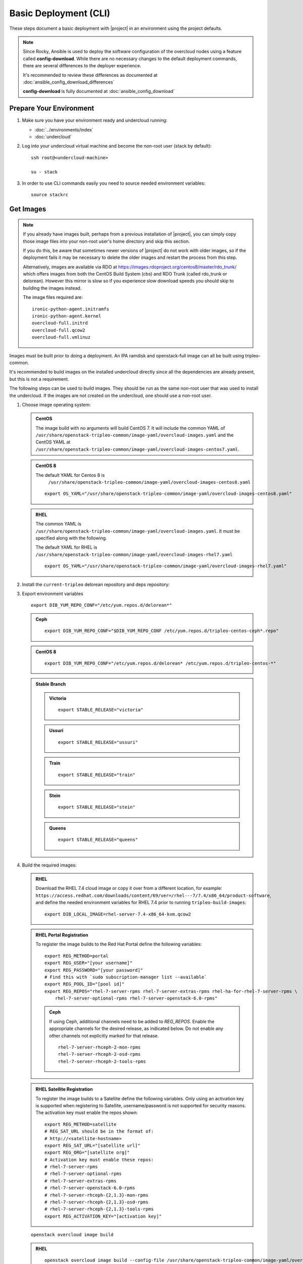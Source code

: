 .. _basic-deployment-cli:

Basic Deployment (CLI)
======================

These steps document a basic deployment with |project| in an environment using
the project defaults.

.. note::

      Since Rocky, Ansible is used to deploy the software configuration of
      the overcloud nodes using a feature called **config-download**. While
      there are no necessary changes to the default deployment commands,
      there are several differences to the deployer experience.

      It's recommended to review these differences as documented at
      :doc:`ansible_config_download_differences`

      **config-download** is fully documented at
      :doc:`ansible_config_download`


Prepare Your Environment
------------------------

#. Make sure you have your environment ready and undercloud running:

   * :doc:`../environments/index`
   * :doc:`undercloud`

#. Log into your undercloud virtual machine and become the non-root user (stack
   by default)::

    ssh root@<undercloud-machine>

    su - stack

#. In order to use CLI commands easily you need to source needed environment
   variables::

    source stackrc

.. _basic-deployment-cli-get-images:

Get Images
----------

.. note::

       If you already have images built, perhaps from a previous installation of
       |project|, you can simply copy those image files into your non-root user's
       home directory and skip this section.

       If you do this, be aware that sometimes newer versions of |project| do not
       work with older images, so if the deployment fails it may be necessary to
       delete the older images and restart the process from this step.

       Alternatively, images are available via RDO at
       https://images.rdoproject.org/centos8/master/rdo_trunk/ which offers images from both the
       CentOS Build System (cbs) and RDO Trunk (called rdo_trunk or delorean).
       However this mirror is slow so if you experience slow download speeds
       you should skip to building the images instead.

       The image files required are::

           ironic-python-agent.initramfs
           ironic-python-agent.kernel
           overcloud-full.initrd
           overcloud-full.qcow2
           overcloud-full.vmlinuz

Images must be built prior to doing a deployment. An IPA ramdisk and
openstack-full image can all be built using tripleo-common.

It's recommended to build images on the installed undercloud directly since all
the dependencies are already present, but this is not a requirement.

The following steps can be used to build images. They should be run as the same
non-root user that was used to install the undercloud. If the images are not
created on the undercloud, one should use a non-root user.


#. Choose image operating system:

   .. admonition:: CentOS
      :class: centos

      The image build with no arguments will build CentOS 7. It will include the
      common YAML of
      ``/usr/share/openstack-tripleo-common/image-yaml/overcloud-images.yaml``
      and the CentOS YAML at
      ``/usr/share/openstack-tripleo-common/image-yaml/overcloud-images-centos7.yaml``.

   .. admonition:: CentOS 8
      :class: centos8

      The default YAML for Centos 8 is
       ``/usr/share/openstack-tripleo-common/image-yaml/overcloud-images-centos8.yaml``

      ::

          export OS_YAML="/usr/share/openstack-tripleo-common/image-yaml/overcloud-images-centos8.yaml"

   .. admonition:: RHEL
      :class: rhel

      The common YAML is
      ``/usr/share/openstack-tripleo-common/image-yaml/overcloud-images.yaml``.
      It must be specified along with the following.

      The default YAML for RHEL is
      ``/usr/share/openstack-tripleo-common/image-yaml/overcloud-images-rhel7.yaml``

      ::

          export OS_YAML="/usr/share/openstack-tripleo-common/image-yaml/overcloud-images-rhel7.yaml"


#. Install the ``current-tripleo`` delorean repository and deps repository:

   .. include:: ../repositories.rst


3. Export environment variables

   ::

        export DIB_YUM_REPO_CONF="/etc/yum.repos.d/delorean*"

   .. admonition:: Ceph
      :class: ceph

      ::

         export DIB_YUM_REPO_CONF="$DIB_YUM_REPO_CONF /etc/yum.repos.d/tripleo-centos-ceph*.repo"

   .. admonition:: CentOS 8
      :class: centos8

      ::

         export DIB_YUM_REPO_CONF="/etc/yum.repos.d/delorean* /etc/yum.repos.d/tripleo-centos-*"

   .. admonition:: Stable Branch
      :class: stable

      .. admonition:: Victoria
         :class: victoria

         ::

            export STABLE_RELEASE="victoria"

      .. admonition:: Ussuri
         :class: ussuri

         ::

            export STABLE_RELEASE="ussuri"

      .. admonition:: Train
         :class: train

         ::

            export STABLE_RELEASE="train"

      .. admonition:: Stein
         :class: stein

         ::

            export STABLE_RELEASE="stein"

      .. admonition:: Queens
         :class: queens

         ::

            export STABLE_RELEASE="queens"


#. Build the required images:


   .. admonition:: RHEL
      :class: rhel

      Download the RHEL 7.4 cloud image or copy it over from a different location,
      for example:
      ``https://access.redhat.com/downloads/content/69/ver=/rhel---7/7.4/x86_64/product-software``,
      and define the needed environment variables for RHEL 7.4 prior to running
      ``tripleo-build-images``::

          export DIB_LOCAL_IMAGE=rhel-server-7.4-x86_64-kvm.qcow2

   .. admonition:: RHEL Portal Registration
      :class: portal

      To register the image builds to the Red Hat Portal define the following variables::

            export REG_METHOD=portal
            export REG_USER="[your username]"
            export REG_PASSWORD="[your password]"
            # Find this with `sudo subscription-manager list --available`
            export REG_POOL_ID="[pool id]"
            export REG_REPOS="rhel-7-server-rpms rhel-7-server-extras-rpms rhel-ha-for-rhel-7-server-rpms \
                rhel-7-server-optional-rpms rhel-7-server-openstack-6.0-rpms"

      .. admonition:: Ceph
         :class: ceph

         If using Ceph, additional channels need to be added to `REG_REPOS`.
         Enable the appropriate channels for the desired release, as indicated below.
         Do not enable any other channels not explicitly marked for that release.

         ::

           rhel-7-server-rhceph-2-mon-rpms
           rhel-7-server-rhceph-2-osd-rpms
           rhel-7-server-rhceph-2-tools-rpms


   .. admonition:: RHEL Satellite Registration
      :class: satellite

      To register the image builds to a Satellite define the following
      variables. Only using an activation key is supported when registering to
      Satellite, username/password is not supported for security reasons. The
      activation key must enable the repos shown::

            export REG_METHOD=satellite
            # REG_SAT_URL should be in the format of:
            # http://<satellite-hostname>
            export REG_SAT_URL="[satellite url]"
            export REG_ORG="[satellite org]"
            # Activation key must enable these repos:
            # rhel-7-server-rpms
            # rhel-7-server-optional-rpms
            # rhel-7-server-extras-rpms
            # rhel-7-server-openstack-6.0-rpms
            # rhel-7-server-rhceph-{2,1.3}-mon-rpms
            # rhel-7-server-rhceph-{2,1.3}-osd-rpms
            # rhel-7-server-rhceph-{2,1.3}-tools-rpms
            export REG_ACTIVATION_KEY="[activation key]"

   ::

       openstack overcloud image build

   ..

   .. admonition:: RHEL
      :class: rhel

      ::

        openstack overcloud image build --config-file /usr/share/openstack-tripleo-common/image-yaml/overcloud-images.yaml --config-file $OS_YAML

   .. admonition:: CentOS 8
      :class: centos8

      ::

         openstack overcloud image build --config-file /usr/share/openstack-tripleo-common/image-yaml/overcloud-images-python3.yaml --config-file $OS_YAML


   See the help for ``openstack overcloud image build`` for further options.

   The YAML files are cumulative. Order on the command line is important. The
   packages, elements, and options sections will append. All others will overwrite
   previously read values.

   .. note::
    This command will build **overcloud-full** images (\*.qcow2, \*.initrd,
    \*.vmlinuz) and **ironic-python-agent** images (\*.initramfs, \*.kernel)

    In order to build specific images, one can use the ``--image-name`` flag
    to ``openstack overcloud image build``. It can be specified multiple times.

.. note::

       If you want to use whole disk images with TripleO, please see :doc:`../provisioning/whole_disk_images`.

.. _basic-deployment-cli-upload-images:

Upload Images
-------------

Load the images into the containerized undercloud Glance::

    openstack overcloud image upload


To upload a single image, see :doc:`upload_single_image`.

If working with multiple architectures and/or platforms with an architecture these
attributes can be specified at upload time as in::

    openstack overcloud image upload
    openstack overcloud image upload --arch x86_64 \
        --httpboot /var/lib/ironic/httpboot/x86_64
    openstack overcloud image upload --arch x86_64 --platform SNB \
        --httpboot /var/lib/ironic/httpboot/x86_64-SNB

.. note::

    Adding ``--httpboot`` is optional but suggested if you need to ensure that
    the ``agent`` images are unique within your environment.

.. admonition:: Prior to Rocky release
  :class: stable

  Before Rocky, the undercloud isn't containerized by default. Hence
  you should use the ``/httpboot/*`` paths instead.

This will create 3 sets of images with in the undercloud image service for later
use in deployment, see :doc:`../environments/baremetal`

.. _node-registration:

Register Nodes
--------------

Register and configure nodes for your deployment with Ironic::

    openstack overcloud node import instackenv.json

The file to be imported may be either JSON, YAML or CSV format, and
the type is detected via the file extension (json, yaml, csv).
The file format is documented in :ref:`instackenv`.

The nodes status will be set to ``manageable`` by default, so that
introspection may later be run. To also run introspection and make the
nodes available for deployment in one step, the following flags can be
used::

    openstack overcloud node import --introspect --provide instackenv.json

Starting with the Newton release you can take advantage of the ``enroll``
provisioning state - see :doc:`../provisioning/node_states` for details.

If your hardware has several hard drives, it's highly recommended that you
specify the exact device to be used during introspection and deployment
as a root device. Please see :ref:`root_device` for details.

.. warning::
   If you don't specify the root device explicitly, any device may be picked.
   Also the device chosen automatically is **NOT** guaranteed to be the same
   across rebuilds. Make sure to wipe the previous installation before
   rebuilding in this case.

If there is information from previous deployments on the nodes' disks, it is
recommended to at least remove the partitions and partition table(s). See
:doc:`../provisioning/cleaning` for information on how to do it.

Finally, if you want your nodes to boot in the UEFI mode, additional steps may
have to be taken - see :doc:`../provisioning/uefi_boot` for details.

.. warning::
   It's not recommended to delete nodes and/or rerun this command after
   you have proceeded to the next steps. Particularly, if you start introspection
   and then re-register nodes, you won't be able to retry introspection until
   the previous one times out (1 hour by default). If you are having issues
   with nodes after registration, please follow
   :ref:`node_registration_problems`.

Another approach to enrolling node is
:doc:`../provisioning/node_discovery`.

.. _introspection:

Introspect Nodes
----------------


.. admonition:: Validations
   :class: validations

   Once the undercloud is installed, you can run the
   ``pre-introspection`` validations::

     openstack tripleo validator run --group pre-introspection

   Then verify the results as described in :ref:`running_validation_group`.

Nodes must be in the ``manageable`` provisioning state in order to run
introspection. Introspect hardware attributes of nodes with::

    openstack overcloud node introspect --all-manageable

Nodes can also be specified individually by UUID. The ``--provide``
flag can be used in order to move the nodes automatically to the
``available`` provisioning state once the introspection is finished,
making the nodes available for deployment.
::

   openstack overcloud node introspect --all-manageable --provide

.. note:: **Introspection has to finish without errors.**
   The process can take up to 5 minutes for VM / 15 minutes for baremetal. If
   the process takes longer, see :ref:`introspection_problems`.

.. note:: If you need to introspect just a single node, see
   :doc:`../provisioning/introspect_single_node`

Provide Nodes
-------------

Only nodes in the ``available`` provisioning state can be deployed to
(see :doc:`../provisioning/node_states` for details).  To move
nodes from ``manageable`` to ``available`` the following command can be
used::

        openstack overcloud node provide --all-manageable

Flavor Details
--------------

The undercloud will have a number of default flavors created at install time.
In most cases these flavors do not need to be modified, but they can be if
desired.  By default, all overcloud instances will be booted with the
``baremetal`` flavor, so all baremetal nodes must have at least as much
memory, disk, and cpu as that flavor.

In addition, there are profile-specific flavors created which can be used with
the profile-matching feature.  For more details on deploying with profiles,
see :doc:`../provisioning/profile_matching`.

.. _basic-deployment-cli-configure-namserver:

Configure a nameserver for the Overcloud
----------------------------------------

Overcloud nodes can have a nameserver configured in order to resolve
hostnames via DNS. The nameserver is defined in the undercloud's neutron
subnet. If needed, define the nameserver to be used for the environment::

    # List the available subnets
    openstack subnet list
    openstack subnet set <subnet-uuid> --dns-nameserver <nameserver-ip>

.. admonition:: Stable Branch
   :class: stable

   For Mitaka release and older, the subnet commands are executed within the
   `neutron` command::

        neutron subnet-list
        neutron subnet-update <subnet-uuid> --dns-nameserver <nameserver-ip>

.. note::
   A public DNS server, such as 8.8.8.8 or the undercloud DNS name server
   can be used if there is no internal DNS server.

.. admonition:: Virtual
   :class: virtual

   In virtual environments, the libvirt default network DHCP server address,
   typically 192.168.122.1, can be used as the overcloud nameserver.

.. _deploy-the-overcloud:

Deploy the Overcloud
--------------------

.. admonition:: Validations
   :class: validations

   Before you start the deployment, you may want to run the
   ``pre-deployment`` validations::

     openstack tripleo validator run --group pre-deployment

   Then verify the results as described in :ref:`running_validation_group`.


By default 1 compute and 1 control node will be deployed, with networking
configured for the virtual environment.  To customize this, see the output of::

    openstack help overcloud deploy

.. admonition:: Swap
   :class: optional

   Swap files or partitions can be installed as part of an Overcloud deployment.
   For adding swap files there is no restriction besides having
   4GB available on / (by default). When using a swap partition,
   the partition must exist and be tagged as `swap1` (by default).
   To deploy a swap file or partition in each Overcloud node use one
   of the following arguments when deploying::

      -e /usr/share/openstack-tripleo-heat-templates/environments/enable-swap-partition.yaml
      -e /usr/share/openstack-tripleo-heat-templates/environments/enable-swap.yaml

.. admonition:: Ceph
  :class: ceph

  When deploying Ceph with dedicated CephStorage nodes to host the CephOSD
  service it is necessary to specify the number of CephStorage nodes
  to be deployed and to provide some additional parameters to enable usage
  of Ceph for Glance, Cinder, Nova or all of them. To do so, use the
  following arguments when deploying::

      --ceph-storage-scale <number of nodes> -e /usr/share/openstack-tripleo-heat-templates/environments/ceph-ansible/ceph-ansible.yaml

  When deploying Ceph without dedicated CephStorage nodes, opting for an HCI
  architecture instead, where the CephOSD service is colocated with the
  NovaCompute service on the Compute nodes, use the following arguments::

      -e /usr/share/openstack-tripleo-heat-templates/environments/hyperconverged-ceph.yaml -e /usr/share/openstack-tripleo-heat-templates/environments/ceph-ansible/ceph-ansible.yaml

  The `hyperconverged-ceph.yaml` environment file will also enable a port on the
  `StorageMgmt` network for the Compute nodes. This will be the Ceph private
  network and the Compute NIC templates have to be configured to use that, see
  :doc:`../features/network_isolation` for more details on how to do
  it.

.. admonition:: RHEL Satellite Registration
  :class: satellite

  To register the Overcloud nodes to a Satellite add the following flags
  to the deploy command::

         --rhel-reg --reg-method satellite --reg-org <ORG ID#> --reg-sat-url <satellite URL> --reg-activation-key <KEY>

  .. note::

      Only using an activation key is supported when registering to
      Satellite, username/password is not supported for security reasons.
      The activation key must enable the following repos:

      rhel-7-server-rpms

      rhel-7-server-optional-rpms

      rhel-7-server-extras-rpms

      rhel-7-server-openstack-6.0-rpms

.. admonition:: SSL
   :class: optional

   To deploy an overcloud with SSL, see :doc:`../features/ssl`.

Run the deploy command, including any additional parameters as necessary::

  openstack overcloud deploy --templates [additional parameters]

.. note::

      When deploying a new stack or updating a preexisting deployment, it is
      important to avoid using component cli along side the unified cli. This
      will lead to unexpected results.

      Example:

      The following will present a behavior where the my_roles_data will persist,
      due to the location of the custom roles data, which is stored in swift::

          openstack overcloud deploy --templates -r my_roles_data.yaml
          heat stack-delete overcloud

      Allow the stack to be deleted then continue::

          openstack overcloud deploy --templates

      The execution of the above will still reference my_roles_data as the
      unified command line client will perform a look up against the swift
      storage. The reason for the unexpected behavior is due to the heatclient
      lack of awareness of the swift storage.

      The correct course of action should be as followed::

          openstack overcloud deploy --templates -r my_roles_data.yaml
          openstack overcloud delete <stack name>

      Allow the stack to be deleted then continue::

          openstack overcloud deploy --templates

To deploy an overcloud with multiple controllers and achieve HA,
follow :doc:`../features/high_availability`.

.. admonition:: Virtual
   :class: virtual

   When deploying the Compute node in a virtual machine
   without nested guest support, add  ``--libvirt-type qemu``
   or launching instances on the deployed overcloud will fail.

.. note::

   To deploy the overcloud with network isolation, bonds, and/or custom
   network interface configurations, instead follow the workflow here to
   deploy: :doc:`../features/network_isolation`

.. note::

   Previous versions of the client had many parameters defaulted. Some of these
   parameters are now pulling defaults directly from the Heat templates. In
   order to override these parameters, one should use an environment file to
   specify these overrides, via 'parameter_defaults'.

   The parameters that controlled these parameters will be deprecated in the
   client, and eventually removed in favor of using environment files.


Post-Deployment
---------------

.. admonition:: Validations
   :class: validations

   After the deployment finishes, you can run the ``post-deployment``
   validations::

     openstack tripleo validator run --group post-deployment

   Then verify the results as described in :ref:`running_validation_group`.

Deployment artifacts
^^^^^^^^^^^^^^^^^^^^

Artifacts from the deployment, including log files, rendered
templates, and generated environment files are saved under the working
directory which can be specified with the ``--work-dir`` argument to
``openstack overcloud deploy``. By default, the location is
``~/overcloud-deploy/<stack>``.

Access the Overcloud
^^^^^^^^^^^^^^^^^^^^

``openstack overcloud deploy`` generates an overcloudrc file appropriate for
interacting with the deployed overcloud in the current user's home directory.
To use it, simply source the file::

    source ~/overcloudrc

To return to working with the undercloud, source the ``stackrc`` file again::

    source ~/stackrc


Add entries to /etc/hosts
^^^^^^^^^^^^^^^^^^^^^^^^^

In cases where the overcloud hostnames are not already resolvable with DNS,
entries can be added to /etc/hosts to make them resolvable. This is
particularly convenient on the undercloud. The Heat stack provides an output
value that can be appended to /etc/hosts easily. Run the following command to
get the output value and add it to /etc/hosts wherever the hostnames should
be resolvable::

    openstack stack output show overcloud HostsEntry -f value -c output_value


Setup the Overcloud network
^^^^^^^^^^^^^^^^^^^^^^^^^^^

Initial networks in Neutron in the overcloud need to be created for tenant
instances. The following are example commands to create the initial networks.
Edit the address ranges, or use the necessary ``neutron`` commands to match the
environment appropriately. This assumes a dedicated interface or native VLAN::

    openstack network create public --external --provider-network-type flat \
    --provider-physical-network datacentre
    openstack subnet create --allocation-pool start=172.16.23.140,end=172.16.23.240 \
    --network public --gateway 172.16.23.251 --no-dhcp --subnet-range \
    172.16.23.128/25 public

The example shows naming the network "public" because that will allow tempest
tests to pass, based on the default floating pool name set in ``nova.conf``.
You can confirm that the network was created with::

    openstack network list

Sample output of the command::

    +--------------------------------------+----------+--------------------------------------+
    | ID                                   | Name     | Subnets                              |
    +--------------------------------------+----------+--------------------------------------+
    | 4db8dd5d-fab5-4ea9-83e5-bdedbf3e9ee6 | public   | 7a315c5e-f8e2-495b-95e2-48af9442af01 |
    +--------------------------------------+----------+--------------------------------------+

To use a VLAN, the following example should work. Customize the address ranges
and VLAN id based on the environment::

    openstack network create public --external --provider-network-type vlan \
    --provider-physical-network datacentre --provider-segment 195
    openstack subnet create --allocation-pool start=172.16.23.140,end=172.16.23.240 \
    --network public --no-dhcp --gateway 172.16.23.251 \
    --subnet-range 172.16.23.128/25 public


Validate the Overcloud
^^^^^^^^^^^^^^^^^^^^^^

Check the `Tempest`_ documentation on how to run tempest.

.. _tempest: ../post_deployment/tempest/tempest.html

Redeploy the Overcloud
^^^^^^^^^^^^^^^^^^^^^^

The overcloud can be redeployed when desired.

#. First, delete any existing Overcloud::

    openstack overcloud delete overcloud

#. Confirm the Overcloud has deleted. It may take a few minutes to delete::

    # This command should show no stack once the Delete has completed
    openstack stack list

#. It is recommended that you delete existing partitions from all nodes before
   redeploying, see :doc:`../provisioning/cleaning` for details.

#. Deploy the Overcloud again::

    openstack overcloud deploy --templates
